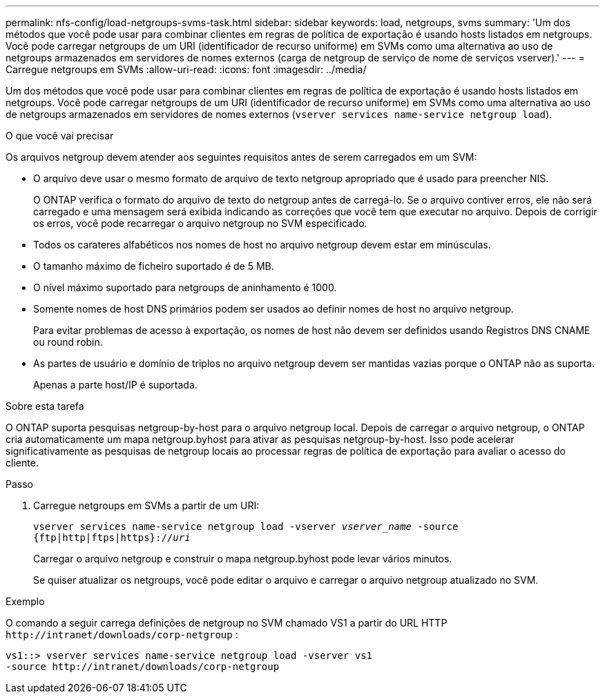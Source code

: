 ---
permalink: nfs-config/load-netgroups-svms-task.html 
sidebar: sidebar 
keywords: load, netgroups, svms 
summary: 'Um dos métodos que você pode usar para combinar clientes em regras de política de exportação é usando hosts listados em netgroups. Você pode carregar netgroups de um URI (identificador de recurso uniforme) em SVMs como uma alternativa ao uso de netgroups armazenados em servidores de nomes externos (carga de netgroup de serviço de nome de serviços vserver).' 
---
= Carregue netgroups em SVMs
:allow-uri-read: 
:icons: font
:imagesdir: ../media/


[role="lead"]
Um dos métodos que você pode usar para combinar clientes em regras de política de exportação é usando hosts listados em netgroups. Você pode carregar netgroups de um URI (identificador de recurso uniforme) em SVMs como uma alternativa ao uso de netgroups armazenados em servidores de nomes externos (`vserver services name-service netgroup load`).

.O que você vai precisar
Os arquivos netgroup devem atender aos seguintes requisitos antes de serem carregados em um SVM:

* O arquivo deve usar o mesmo formato de arquivo de texto netgroup apropriado que é usado para preencher NIS.
+
O ONTAP verifica o formato do arquivo de texto do netgroup antes de carregá-lo. Se o arquivo contiver erros, ele não será carregado e uma mensagem será exibida indicando as correções que você tem que executar no arquivo. Depois de corrigir os erros, você pode recarregar o arquivo netgroup no SVM especificado.

* Todos os carateres alfabéticos nos nomes de host no arquivo netgroup devem estar em minúsculas.
* O tamanho máximo de ficheiro suportado é de 5 MB.
* O nível máximo suportado para netgroups de aninhamento é 1000.
* Somente nomes de host DNS primários podem ser usados ao definir nomes de host no arquivo netgroup.
+
Para evitar problemas de acesso à exportação, os nomes de host não devem ser definidos usando Registros DNS CNAME ou round robin.

* As partes de usuário e domínio de triplos no arquivo netgroup devem ser mantidas vazias porque o ONTAP não as suporta.
+
Apenas a parte host/IP é suportada.



.Sobre esta tarefa
O ONTAP suporta pesquisas netgroup-by-host para o arquivo netgroup local. Depois de carregar o arquivo netgroup, o ONTAP cria automaticamente um mapa netgroup.byhost para ativar as pesquisas netgroup-by-host. Isso pode acelerar significativamente as pesquisas de netgroup locais ao processar regras de política de exportação para avaliar o acesso do cliente.

.Passo
. Carregue netgroups em SVMs a partir de um URI:
+
`vserver services name-service netgroup load -vserver _vserver_name_ -source {ftp|http|ftps|https}://_uri_`

+
Carregar o arquivo netgroup e construir o mapa netgroup.byhost pode levar vários minutos.

+
Se quiser atualizar os netgroups, você pode editar o arquivo e carregar o arquivo netgroup atualizado no SVM.



.Exemplo
O comando a seguir carrega definições de netgroup no SVM chamado VS1 a partir do URL HTTP `+http://intranet/downloads/corp-netgroup+` :

[listing]
----
vs1::> vserver services name-service netgroup load -vserver vs1
-source http://intranet/downloads/corp-netgroup
----